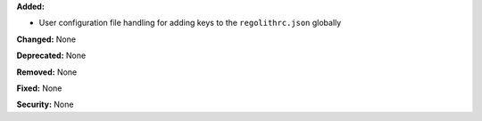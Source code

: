 **Added:**

* User configuration file handling for adding keys to the ``regolithrc.json``
  globally

**Changed:** None

**Deprecated:** None

**Removed:** None

**Fixed:** None

**Security:** None
